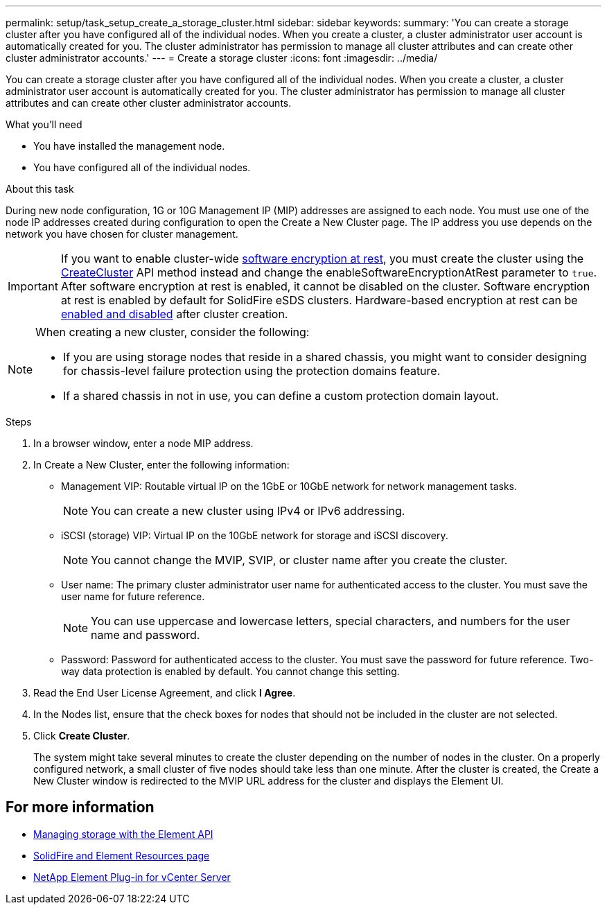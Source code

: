 ---
permalink: setup/task_setup_create_a_storage_cluster.html
sidebar: sidebar
keywords:
summary: 'You can create a storage cluster after you have configured all of the individual nodes. When you create a cluster, a cluster administrator user account is automatically created for you. The cluster administrator has permission to manage all cluster attributes and can create other cluster administrator accounts.'
---
= Create a storage cluster
:icons: font
:imagesdir: ../media/

[.lead]
You can create a storage cluster after you have configured all of the individual nodes. When you create a cluster, a cluster administrator user account is automatically created for you. The cluster administrator has permission to manage all cluster attributes and can create other cluster administrator accounts.

.What you'll need
* You have installed the management node.
* You have configured all of the individual nodes.

.About this task
During new node configuration, 1G or 10G Management IP (MIP) addresses are assigned to each node. You must use one of the node IP addresses created during configuration to open the Create a New Cluster page. The IP address you use depends on the network you have chosen for cluster management.

IMPORTANT: If you want to enable cluster-wide link:../concepts/concept_solidfire_element_ug_encryption_at_rest.html[software encryption at rest], you must create the cluster using the link:../api/reference_element_api_createcluster.html[CreateCluster] API method instead and change the enableSoftwareEncryptionAtRest parameter to `true`. After software encryption at rest is enabled, it cannot be disabled on the cluster. Software encryption at rest is enabled by default for SolidFire eSDS clusters. Hardware-based encryption at rest can be link:../storage/task_system_manage_cluster_enable_and_disable_encryption_for_a_cluster.html[enabled and disabled] after cluster creation.

[NOTE]
===============================
When creating a new cluster, consider the following:

* If you are using storage nodes that reside in a shared chassis, you might want to consider designing for chassis-level failure protection using the protection domains feature.
* If a shared chassis in not in use, you can define a custom protection domain layout.
===============================

.Steps
. In a browser window, enter a node MIP address.
. In Create a New Cluster, enter the following information:
 ** Management VIP: Routable virtual IP on the 1GbE or 10GbE network for network management tasks.
+
NOTE: You can create a new cluster using IPv4 or IPv6 addressing.

 ** iSCSI (storage) VIP: Virtual IP on the 10GbE network for storage and iSCSI discovery.
+
NOTE: You cannot change the MVIP, SVIP, or cluster name after you create the cluster.

 ** User name: The primary cluster administrator user name for authenticated access to the cluster. You must save the user name for future reference.
+
NOTE: You can use uppercase and lowercase letters, special characters, and numbers for the user name and password.

 ** Password: Password for authenticated access to the cluster. You must save the password for future reference.
Two-way data protection is enabled by default. You cannot change this setting.
. Read the End User License Agreement, and click *I Agree*.
. In the Nodes list, ensure that the check boxes for nodes that should not be included in the cluster are not selected.
. Click *Create Cluster*.
+
The system might take several minutes to create the cluster depending on the number of nodes in the cluster. On a properly configured network, a small cluster of five nodes should take less than one minute. After the cluster is created, the Create a New Cluster window is redirected to the MVIP URL address for the cluster and displays the Element UI.

== For more information

* link:../api/index.html[Managing storage with the Element API]
* https://www.netapp.com/data-storage/solidfire/documentation[SolidFire and Element Resources page^]
* https://docs.netapp.com/us-en/vcp/index.html[NetApp Element Plug-in for vCenter Server^]
